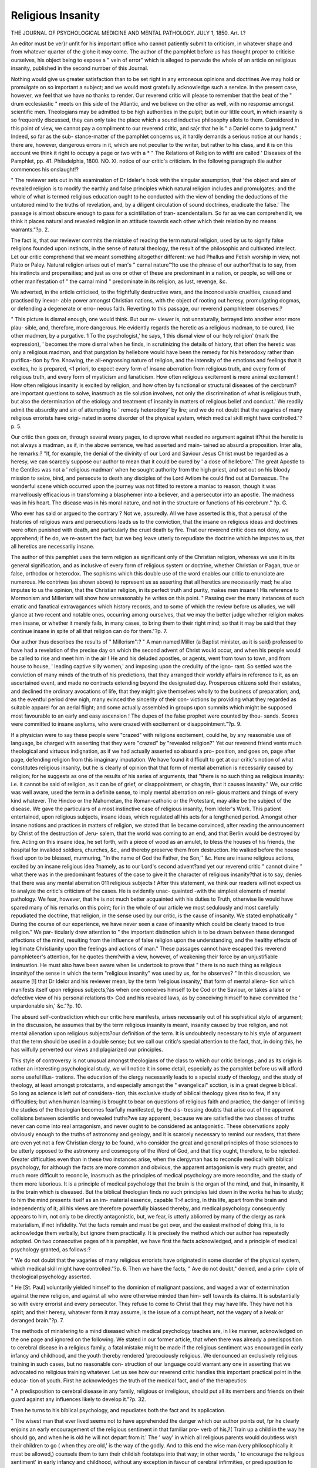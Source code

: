 Religious Insanity
==================

THE JOURNAL OF PSYCHOLOGICAL MEDICINE
AND MENTAL PATHOLOGY.
JULY 1, 1850.
Art. I.?

An editor must be ver}r unfit for his important office who cannot
patiently submit to criticism, in whatever shape and from whatever
quarter of the glohe it may come. The author of the pamphlet
before us has thought proper to criticise ourselves, his object being
to expose a " vein of error" which is alleged to pervade the whole
of an article on religious insanity, published in the second number
of this Journal.

Nothing would give us greater satisfaction than to be set right in
any erroneous opinions and doctrines Ave may hold or promulgate on
so important a subject; and we would most gratefully acknowledge
such a service. In the present case, however, we feel that we have
no thanks to render. Our reverend critic will please to remember
that the beat of the " drum ecclesiastic " meets on this side of the
Atlantic, and we believe on the other as well, with no response
amongst scientific men. Theologians may be admitted to be high
authorities in the pulpit; but in our little court, in which insanity is
so frequently discussed, they can only take the place which a sound
inductive philosophy allots to them. Considered in this point of
view, we cannot pay a compliment to our reverend critic, and sa}r
that he is " a Daniel come to judgment." Indeed, so far as the sub-
stance-matter of the pamphlet concerns us, it hardly demands a
serious notice at our hands ; there are, however, dangerous errors in
it, which are not peculiar to the writer, but rather to his class, and it
is on this account we think it right to occupy a page or two with a
* " The Relations of Religion to wliftt are called ' Diseases of the
Pamphlet, pp. 41. Philadelphia, 1800.
NO. XI. notice of our critic's criticism. In the following paragraph tlie
author commences his onslaught!?

" The reviewer sets out in his examination of Dr Ideler's hook
with the singular assumption, that 'the object and aim of revealed
religion is to modify the earthly and false principles which natural
religion includes and promulgates; and the whole of what is termed
religious education ought to he conducted with the view of bending
the deductions of the untutored mind to the truths of revelation, and,
by a diligent circulation of sound doctrines, eradicate the false.' The
passage is almost obscure enough to pass for a scintillation of tran-
scendentalism. So far as we can comprehend it, we think it places
natural and revealed religion in an attitude towards each other which
their relation by no means warrants."?p. 2.

The fact is, that our reviewer commits the mistake of reading the
term natural religion, used by us to signify false religions founded
upon instincts, in the sense of natural theology, the result of the
philosophic and cultivated intellect. Let our critic comprehend that
we meant something altogether different: we had Phallus and Fetish
worship in view, not Plato or Paley. Natural religion arises out of
man's " carnal nature"?to use the phrase of our author?that is to
say, from his instincts and propensities; and just as one or other of
these are predominant in a nation, or people, so will one or other
manifestation of " the carnal mind " predominate in its religion, as
lust, revenge, &c.

We adverted, in the article criticised, to the frightfully destructive
wars, and the inconceivable cruelties, caused and practised by inexor-
able power amongst Christian nations, with the object of rooting out
heresy, promulgating dogmas, or defending a degenerate or erro-
neous faith. Reverting to this passage, our reverend pamphleteer
observes:?

" This picture is dismal enough, one would think. But our re-
viewer is, not unnaturally, betrayed into another error more plau-
sible, and, therefore, more dangerous. He evidently regards the
heretic as a religious madman, to be cured, like other madmen, by a
purgative. 1 To the psychologist,' he says, 1 this dismal view of our
holy religion' (mark the expression), ' becomes the more dismal
when he finds, in scrutinizing the details of history, that often the
heretic was only a religious madman, and that purgation by hellebore
would have been the remedy for his heterodoxy rather than purifica-
tion by fire. Knowing, the all-engrossing nature of religion, and the
intensity of the emotions and feelings that it excites, he is prepared,
<1 priori, to expect every form of insane aberration from religious
truth, and every form of religious truth, and every form of mysticism
and fanaticism. How often religious excitement is mere animal
excitement ! How often religious insanity is excited by religion,
and how often by functional or structural diseases of the cercbrum?
are important questions to solve, inasmuch as tlie solution involves,
not only the discrimination of what is religious truth, but also the
determination of the etiology and treatment of insanity in matters
of religious belief and conduct.' We readily admit the absurdity
and sin of attempting to ' remedy heterodoxy' by lire; and we do
not doubt that the vagaries of many religious errorists have origi-
nated in some disorder of the physical system, which medical skill
might have controlled."?p. 5.

Our critic then goes on, through several weary pages, to disprove
what needed no argument against it?that the heretic is not always
a madman, as if, in the above sentence, we had asserted and main-
tained so absurd a proposition. Inter alia, he remarks:?
"If, for example, the denial of the divinity of our Lord and
Saviour Jesus Christ must be regarded as a heresy, we can scarcely
suppose our author to mean that it could be cured by ' a dose of
hellebore.' The great Apostle to the Gentiles was not a ' religious
madman' when he sought authority from the high priest, and set
out on his bloody mission to seize, bind, and persecute to death any
disciples of the Lord Avliom he could find out at Damascus. The
wonderful scene which occurred upon the journey was not fitted to
restore a maniac to reason, though it was marvellously efficacious in
transforming a blasphemer into a believer, and a persecutor into an
apostle. The madness was in his heart. The disease was in his
moral nature, and not in the structure or functions of his cerebrum."
?p. G.

Who ever has said or argued to the contrary ? Not we, assuredly.
All we have asserted is this, that a perusal of the histories of religious
wars and persecutions leads us to the conviction, that the insane on
religious ideas and doctrines were often punished with death, and
particularly the cruel death by fire. That our reverend critic does
not deny, we apprehend; if he do, we re-assert the fact; but we beg
leave utterly to repudiate the doctrine which he imputes to us, that
all heretics are necessarily insane.

The author of this pamphlet uses the term religion as significant
only of the Christian religion, whereas we use it in its general
signification, and as inclusive of every form of religious system or
doctrine, whether Christian or Pagan, true or false, orthodox or
heterodox. The sophisms which this double use of the word enables
our critic to enunciate are numerous. He contrives (as shown above)
to represent us as asserting that all heretics are necessarily mad; he
also imputes to us the opinion, that the Christian religion, in its
perfect truth and purity, makes men insane ! His reference to
Mormonism and Millerism will show how unreasonably he writes on
this point.
" Passing over the many instances of such erratic and fanatical
extravagances which history records, and to some of which the
review before us alludes, we will glance at two recent and notable
ones, occurring among ourselves, that we may the better judge
whether religion makes men insane, or whether it merely fails, in
many cases, to bring them to their right mind; so that it may be
said that they continue insane in spite of all that religion can do for
them."?p. 7.

Our author thus describes the results of " Millerism":?
" A man named Miller (a Baptist minister, as it is said) professed
to have had a revelation of the precise day on which the second
advent of Christ would occur, and when his people would be called
to rise and meet him in the air ! He and his deluded apostles, or
agents, went from town to town, and from house to house, ' leading
captive silly women,' and imposing upon the credulity of the igno-
rant. So settled was the conviction of many minds of the truth of
his predictions, that they arranged their worldly affairs in reference
to it, as an ascertained event, and made no contracts extending
beyond the designated day. Prosperous citizens sold their estates,
and declined the ordinary avocations of life, that they might give
themselves wholly to the business of preparation; and, as the
eventful period drew nigh, many evinced the sincerity of their con-
victions by providing what they regarded as suitable apparel for an
aerial flight; and some actually assembled in groups upon summits
which might be supposed most favourable to an early and easy
ascension ! The dupes of the false prophet were counted by thou-
sands. Scores were committed to insane asylums, who were crazed
with excitement or disappointment."?p. 9.

If a physician were to say these people were "crazed" with
religions excitement, could he, by any reasonable use of language,
be charged with asserting that they were "crazed" by "revealed
religion?" Yet our reverend friend vents much theological and
virtuous indignation, as if we had actually asserted so absurd a pro-
position, and goes on, page after page, defending religion from this
imaginary imputation. We have found it difficult to get at our
critic's notion of what constitutes religious insanity, but he is clearly
of opinion that that form of mental aberration is necessarily caused
by religion; for he suggests as one of the results of his series of
arguments, that "there is no such thing as religious insanity: i.e. it
cannot be said of religion, as it can be of grief, or disappointment,
or chagrin, that it causes insanity." We, our critic was well aware,
used the term in a definite sense, to imply mental aberration on reli-
gious matters and things of every kind whatever. The Hindoo or
the Mahometan, the Roman-catholic or the Protestant, may alike
be the subject of the disease. We gave the particulars of a most
instinctive case of religious insanity, from Ideler's Work. This patient
entertained, upon religious subjects, insane ideas, which regulated all
his acts for a lengthened period. Amongst other insane notions and
practices in matters of religion, we stated that lie became convinced,
after reading the announcement by Christ of the destruction of Jeru-
salem, that the world was coming to an end, and that Berlin would
be destroyed by fire. Acting on this insane idea, he set forth, with
a piece of wood as an amulet, to bless the houses of his friends, the
hospital for invalided soldiers, churches, &c., and thereby preserve
them from destruction. He walked before the house fixed upon to
be blessed, murmuring, "In the name of God the Father, the Son,'' &c.
Here are insane religious actions, excited by an insane religious idea
?namely, as to our Lord's second advent?and yet our reverend critic
" cannot divine " what there was in the predominant features of the
case to give it the character of religious insanity?that is to say,
denies that there was any mental aberration 011 religious subjects !
After this statement, we think our readers will not expect us to
analyze the critic's criticism of the cases. He is evidently unac-
quainted -with the simplest elements of mental pathology. We fear,
however, that he is not much better acquainted with his duties to
Truth, otherwise lie would have spared many of his remarks on this
point; for in the whole of our article we most sedulously and most
carefully repudiated the doctrine, that religion, in the sense used
by our critic, is the cause of insanity. We stated emphatically
" During the course of our experience, we have never seen a case
of insanity which could be clearly traced to true religion." We par-
ticularly drew attention to " the important distinction which is to
be drawn between these deranged affections of the mind, resulting
from the influence of false religion upon the understanding, and the
healthy effects of legitimate Christianity upon the feelings and
actions of man." These passages cannot have escaped this reverend
pamphleteer's attention, for he quotes them?with a view, however,
of weakening their force by an unjustifiable insinuation. He must
also have been aware when lie undertook to prove that " there is
no such thing as religious insanityof the sense in which the
term "religious insanity" was used by us, for he observes?
" In this discussion, we assume [!] that Dr Idelcr and his reviewer
mean, by the term 'religious insanity,' that form of mental aliena-
tion which manifests itself upon religious subjects,?as when one
conceives himself to be Cod or the Saviour, or takes a lalse or
defective view of his personal relations tt> Cod and his revealed
laws, as by conceiving himself to have committed the ' unpardonable
sin,' &c."?p. 10.

The absurd self-contradiction which our critic here manifests,
arises necessarily out of his sophistical stylo of argument; in the
discussion, he assumes that by the term religious insanity is meant,
insanity caused by true religion, and not mental alienation upon
religious subjects?our definition of the term. It is undoubtedly
necessary to his style of argument that the term should be used in a
double sense; but we call our critic's special attention to the fact,
that, in doing this, he has wilfully perverted our views and plagiarized
our principles.

This style of controversy is not unusual amongst theologians of
the class to which our critic belongs ; and as its origin is rather an
interesting psychological study, we will notice it in some detail,
especially as the pamphlet before us will afford some useful illus-
trations. The education of the clergy necessarily leads to a special
study of theology, and the study of theology, at least amongst
protcstants, and especially amongst the " evangelical" scction, is in
a great degree biblical. So long as science is left out of considera-
tion, this exclusive study of biblical theology gives riso to few, if
any difficulties; but when human learning is brought to bear on
questions of religious faith and practice, the danger of limiting the
studies of the theologian becomes fearfully manifested, by the dis-
tressing doubts that arise out of the apparent collisions between
scientific and revealed truths?we say apparent, because we are
satisfied the two classes of truths never can come into real antagonism,
and never ought to be considered as antagonistic. These observations
apply obviously enough to the truths of astronomy and geology, and
it is scarcely necessary to remind our readers, that there are even
yet not a few Christian clergy to be found, who consider the great
and general principles of those sciences to be utterly opposed to the
astronomy and cosmogony of the Word of God, and that tlicy ought,
therefore, to be rejected. Greater difficulties even than in these two
instances arise, when the clergyman has to reconcile medical with
biblical psychology, for although the facts are more common and
obvious, the apparent antagonism is very much greater, and much
more difficult to reconcile, inasmuch as the principles of medical
psychology are more recondite, and the study of them more laborious.
It is a principle of medical psychology that the brain is the organ
of the mind, and that, in insanity, it is the brain which is diseased.
But the biblical theologian finds no such principles laid down in the
works he has to study; to him the mind presents itself as an im-
material essence, capable T>f acting, in this life, apart from the brain
and independently of it; all his views are therefore powerfully biassed
thereby, and medical psychology consequently appears to him, not
only to be directly antagonistic, but, we fear, is utterly abliorred by
many of the clergy as rank materialism, if not infidelity. Yet the
facts remain and must be got over, and the easiest method of doing
this, is to acknowledge them verbally, but ignore them practically.
It is precisely the method which our author has repeatedly adopted.
On two consecutive pages of his pamphlet, we have first the facts
acknowledged, and a principle of medical psychology granted, as
follows:?

" We do not doubt that the vagaries of many religious errorists
have originated in some disorder of the physical system, which
medical skill might have controlled."?p. 6.
Then we have the facts, " Ave do not doubt," denied, and a prin-
ciple of theological psychology asserted.

" He [St. Paul] voluntarily yielded himself to the dominion of
malignant passions, and waged a war of extermination against the
new religion, and against all who were otherwise minded than him-
self towards its claims. It is substantially so with every errorist and
every persecutor. They refuse to come to Christ that they may have
life. They have not his spirit; and their heresy, whatever form it
may assume, is the issue of a corrupt heart, not the vagary of a iveak
or deranged brain."?p. 7.

The methods of ministering to a mind diseased which medical
psychology teaches are, in like manner, acknowledged on the one
page and ignored on the following. We stated in our former article,
that when there was already a predisposition to cerebral disease in a
religious family, a fatal mistake might be made if the religious
sentiment was encouraged in early infancy and childhood, and the
youth thereby rendered 'precociously religious. We denounced an
exclusively religious training in such cases, but no reasonable con-
struction of our language could warrant any one in asserting that
we advocated no religious training whatever. Let us see how our
reverend critic handles this important practical point in the educa-
tion of youth. First he acknowledges the truth of the medical fact,
and of the therapeutics:

" A predisposition to cerebral disease in any family, religious or
irreligious, should put all its members and friends on their guard
against any influences likely to develop it."?p. 32.

Then he turns to his biblical psychology, and repudiates both the
fact and its application.

" The wisest man that ever lived seems not to have apprehended
the danger which our author points out, fpr he clearly enjoins an
early encouragement of the religious sentiment in that familiar pro-
verb of his,?( Train up a child in the way he should go, and when
he is old he will not depart from it.' The ' way' in which all religious
parents would doubtless wish their children to go ( when they are
old,' is the way of the godly. And to this end the wise man (very
philosophically it must be allowed,) counsels them to turn their
childish footsteps into that way; in other words, ' to encourage the
religious sentiment' in early infancy and childhood, without any
exception in favour of cerebral infirmities, or predisposition to
insanity."?p. 34.

If our reverend critic means anything by this, it must be, that the
same mental training should be adopted in every case, without any
exception in favour of the child with a tendency to water on the
brain, to cerebral inflammation, to epilepsy, to insanity, and the other
dreadful diseases to which children of remarkable talent and pre-
cocious genius arc peculiarly liable. But how disastrously foolish,?
nay, cruel,?would such a proceeding be considered! We addressed
ourselves to the treatment of exceptional cases?cases of disease, in
fact; our author admits the exceptional cases, then perversely argues
as if our observations applied to education in general, and, lastly,
admits of no exceptional cases whatever, because?Solomon made no
cxccptions ! Our reverend brother critic argues as if the science and
art of mcdicinc were to be found in the Bible; he is not solitary in his
opinion?the Mormons, like other fanatics, attempt to heal their sick
" by faith and prayer;" but how fanatically and fruitlessly we need
not say.

This disingenuous method of argument necessarily renders the
controversialist who adopts it dissatisfied with himself. He feels his
incapacity to discuss the scientific questions raised. The vast field
of modern psychology (which includes the relations of the mind to
its material organs) is to him a scaled book; lie knows nothing of
the physiology of the brain or nervous system, for his psychology
ignores even their existence; he is ignorant of even the meaning of
terms used in the discussion of questions in which lie ought to take
the lead; and lie endeavours to escape from the undefined, uneasy
sensations lie experiences, by misrepresentations, word-splitting, and
petty quibbling. Instead of gnawing at the chain of ignorance by
which he is restrained and bound, he vents his anger and impatience
on the truths with which he is unacquainted. Our critic amply
illustrates this state of mind. Let the reader peruse the following
passage, and then, referring to our original article, or to our previous
remarks, consider whether there be any fair or reasonable grounds
for an imputation so flippantly and irreverently thrown out, irre-
verently, because the solemnly important interests involved ought
to secure the serious consideration of the most thoughtless. Our
critic thus writes of us?

" Our reviewer "would evidently be a stanch advocate for the
modern theory on this subject. He would probably argue, that as
the too early inculcation of the religious sentiment tends to produce
religious insanity, the too early inculcation of moral sentiments tends,
in like manner, to the production of moral insanity. Hence he must,
in all due consistency, advise that, where there is a predisposition to
< cerebral disease,' the distinction between right and wrong, truth and
falsehood, integrity and dishonesty, should not be too strenuously
urged; and that where these qualities seem to be confounded, so that
a man mistakes another's watch and pocket-book for his own, or
breaks open his neighbour's house under a misapprehension of the
rights of property, or shoots an heiress because she will not marry
him,?he should be put upon strict diet, all excitement of his nervous
system avoided, and care taken to divert his mind from the study of
ethical subjects.

"We arc not trifling."?p. 40.
Now, in the passage thus animadverted on by our critic, we have
not asserted the general proposition that the too early inculcation of
the religious sentiment tends to produce religious insanity. As to
the special case under notice, we stated that " the most important
predisposing cause was the want of a general education," and we
added, as to the class of special cases, " the irregularity of develop-
ment of the mental faculties that will necessarily arise out of an ex-
clusively religious training, will as necessarily lead to irregularity of
life and conduct, and the proverb be verified in the individual 1A
young saint, an old devil.' " "VYe at the same time pointed out the
study of mathematics as the best " check to a morbid and pre-
dominant action of the religious sentiment," with the caution, how-
ever, that the study of the exact scicnccs might "extinguish a
minimum amount, and so lead to another, and perhaps, more destruc-
tive form of insanity?a form characterised by an utter abandonment
of all religious and moral principles whatever, and by utter depravity,"
(p. 23G.) It was thus we briefly showed how irregularity of develop-
ment of other faculties might induce the moral depravity to which
our critic so flippantly refers; how, under certain circumstances, the
man of commanding intellect might possibly bccomc desperately
wicked; and, by implication, how important it was, that in such cases
an early and diligent inculcation of religious principles should be the
rule. Such was the doctrine we laid down, and which wc illustrated
by examples; and these arc the views which our critic has so fla-
grantly misrepresented in the passage quoted.

Wc repeat, that in these remarks we advocate great principles,
and combat great errors; principles of incalculable value to society;
errors of most baleful influence on religion and mankind. The
misrepresentations of an obscure critic, totally ignorant of the
subjects 011 wliich lie writes, are of importance only because he
represents a class, whose incapacity for their great and solemn duties
is only equalled by their presumption. This class, we trustingly
believe, is diminishing in Europe as regards numbers and influence;
a theological literature is coming into existence which endeavours
to render science what she ought to be?the handmaid of true
religion;* which yields up none of the great and glorious truths of
our holy religion to a false and presuming philosophy, but strips a
false and presuming philosophy of its pretensions; and which stems
infidelity by the very means that cause it.

The substance of this pamphlet appeared originally (as we learn
from a foot-note) in the " Biblical Repository and Princeton Review,"
for January, 1850. "We are not acquainted with the names of the
editor or conductors, but we sincerely hope that its tone and matter
do not constitute the reflex of the theological mind of the United
States. Religion and morals cannot but suffer from an advocatc
such as is its writer. The immorality of an advanced and intellectual
civilization requires more powerful and more cultivated intellects
than bis-to stem it; and we are not without a trusting confidence
that an all-wise Providence is, even now, raising up on the Trans-
atlantic continent men able and willing to fit themselves for this
great work. These will study men's nature in all its relations; they
will seek to know, in especial, those laws by which his mind acts in
and through its wondrous organ?the brain; they will look at and
examine the express " image of God" in its place in nature, as well
as in its moral relations through the Bible; they will diligently
endeavour to reconcile truths, by extending their sphere of intel-
lectual labour into the principles and details of scicnce. Tlicy will
do this, satisfied of the Heavenly origin of scientific truth, for " every
good gift and every perfect gift is from the Lord," and grateful that
science enables them to do the more effectually their blessed Master's
work.

We would particularly direct attention to Dr Harris's " Prc-Adnmitc Earth."
